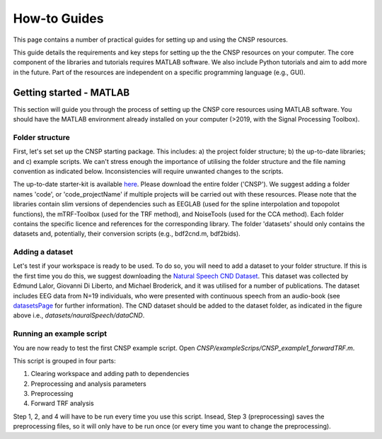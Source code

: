 How-to Guides 
#############

This page contains a number of practical guides for setting up and using the CNSP resources.

This guide details the requirements and key steps for setting up the the CNSP resources on your computer.
The core component of the libraries and tutorials requires MATLAB software. We also include Python tutorials
and aim to add more in the future. Part of the resources are independent on a specific programming language (e.g., GUI).

Getting started - MATLAB
************************
This section will guide you through the process of setting up the CNSP core resources using MATLAB software.
You should have the MATLAB environment already installed on your computer (>2019, with the Signal Processing Toolbox).

Folder structure
================
First, let's set set up the CNSP starting package. This includes: a) the project folder structure;
b) the up-to-date libraries; and c) example scripts. We can't stress enough the importance of utilising the folder structure
and the file naming convention as indicated below. Inconsistencies will require unwanted changes to the scripts.

.. image:: images/folderStructure.png
  :width: 200
  :alt: Folder structure
  
The up-to-date starter-kit is available `here <https://github.com/CNSP-Workshop/CNSP-resources/tree/main/CNSP>`_.
Please download the entire folder ('CNSP'). We suggest adding a folder names 'code', or 'code_projectName' if 
multiple projects will be carried out with these resources.
Please note that the libraries contain slim versions of dependencies such as EEGLAB
(used for the spline interpolation and topopolot functions),
the mTRF-Toolbox (used for the TRF method), and NoiseTools (used for the CCA method). Each folder contains the specific licence
and references for the corresponding library. The folder 'datasets' should only contains the datasets and, potentially,
their conversion scripts (e.g., bdf2cnd.m, bdf2bids).

Adding a dataset
================
Let's test if your workspace is ready to be used. To do so, you will need to add a dataset to your folder structure. If this
is the first time you do this, we suggest downloading the
`Natural Speech CND Dataset <https://www.data.cnspworkshop.net/data/datasetCND_LalorNatSpeech.zip>`_. This dataset was collected
by Edmund Lalor, Giovanni Di Liberto, and Michael Broderick, and it was utilised for a number of publications.
The dataset includes EEG data from N=19 individuals, who were presented with continuous speech from an audio-book
(see `<datasetsPage>`_ for further information). The CND dataset should be added to the dataset folder, as indicated in the figure above
i.e., `datasets/nauralSpeech/dataCND`.


Running an example script
=========================
You are now ready to test the first CNSP example script. Open `CNSP/exampleScrips/CNSP_example1_forwardTRF.m`.

This script is grouped in four parts:

#. Clearing workspace and adding path to dependencies
#. Preprocessing and analysis parameters
#. Preprocessing
#. Forward TRF analysis

Step 1, 2, and 4 will have to be run every time you use this script.
Insead, Step 3 (preprocessing) saves the preprocessing files, so it will only have to be run once
(or every time you want to change the preprocessing).
